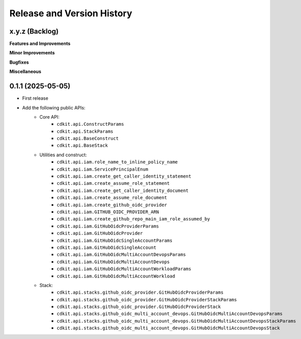 .. _release_history:

Release and Version History
==============================================================================


x.y.z (Backlog)
~~~~~~~~~~~~~~~~~~~~~~~~~~~~~~~~~~~~~~~~~~~~~~~~~~~~~~~~~~~~~~~~~~~~~~~~~~~~~~
**Features and Improvements**

**Minor Improvements**

**Bugfixes**

**Miscellaneous**


0.1.1 (2025-05-05)
~~~~~~~~~~~~~~~~~~~~~~~~~~~~~~~~~~~~~~~~~~~~~~~~~~~~~~~~~~~~~~~~~~~~~~~~~~~~~~
- First release
- Add the following public APIs:
    - Core API:
        - ``cdkit.api.ConstructParams``
        - ``cdkit.api.StackParams``
        - ``cdkit.api.BaseConstruct``
        - ``cdkit.api.BaseStack``
    - Utilities and construct:
        - ``cdkit.api.iam.role_name_to_inline_policy_name``
        - ``cdkit.api.iam.ServicePrincipalEnum``
        - ``cdkit.api.iam.create_get_caller_identity_statement``
        - ``cdkit.api.iam.create_assume_role_statement``
        - ``cdkit.api.iam.create_get_caller_identity_document``
        - ``cdkit.api.iam.create_assume_role_document``
        - ``cdkit.api.iam.create_github_oidc_provider``
        - ``cdkit.api.iam.GITHUB_OIDC_PROVIDER_ARN``
        - ``cdkit.api.iam.create_github_repo_main_iam_role_assumed_by``
        - ``cdkit.api.iam.GitHubOidcProviderParams``
        - ``cdkit.api.iam.GitHubOidcProvider``
        - ``cdkit.api.iam.GitHubOidcSingleAccountParams``
        - ``cdkit.api.iam.GitHubOidcSingleAccount``
        - ``cdkit.api.iam.GitHubOidcMultiAccountDevopsParams``
        - ``cdkit.api.iam.GitHubOidcMultiAccountDevops``
        - ``cdkit.api.iam.GitHubOidcMultiAccountWorkloadParams``
        - ``cdkit.api.iam.GitHubOidcMultiAccountWorkload``
    - Stack:
        - ``cdkit.api.stacks.github_oidc_provider.GitHubOidcProviderParams``
        - ``cdkit.api.stacks.github_oidc_provider.GitHubOidcProviderStackParams``
        - ``cdkit.api.stacks.github_oidc_provider.GitHubOidcProviderStack``
        - ``cdkit.api.stacks.github_oidc_multi_account_devops.GitHubOidcMultiAccountDevopsParams``
        - ``cdkit.api.stacks.github_oidc_multi_account_devops.GitHubOidcMultiAccountDevopsStackParams``
        - ``cdkit.api.stacks.github_oidc_multi_account_devops.GitHubOidcMultiAccountDevopsStack``
